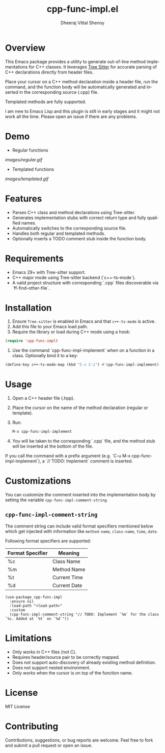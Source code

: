 #+TITLE: cpp-func-impl.el
#+AUTHOR: Dheeraj Vittal Shenoy
#+LANGUAGE: en

* Overview

This Emacs package provides a utility to generate out-of-line method implementations for C++ classes. It leverages [[https:tree-sitter.github.io/tree-sitter/][Tree Sitter]] for accurate parsing of C++ declarations directly from header files.

Place your cursor on a C++ method declaration inside a header file, run the command, and the function body will be automatically generated and inserted in the corresponding source (.cpp) file.

Templated methods are fully supported.

#+begin_warning
I am new to Emacs Lisp and this plugin is still in early stages and it might not work all the time.
Please open an issue if there are any problems.
#+end_warning

* Demo

+ Regular functions

[[images/regular.gif]]

+ Templated functions

[[images/templated.gif]]

* Features

- Parses C++ class and method declarations using Tree-sitter.
- Generates implementation stubs with correct return type and fully qualified names.
- Automatically switches to the corresponding source file.
- Handles both regular and templated methods.
- Optionally inserts a TODO comment stub inside the function body.

* Requirements

- Emacs 29+ with Tree-sitter support.
- C++ major mode using Tree-sitter backend (`c++-ts-mode`).
- A valid project structure with corresponding `.cpp` files discoverable via `ff-find-other-file`.

* Installation

1. Ensure =Tree-sitter= is enabled in Emacs and that =c++-ts-mode= is active.
2. Add this file to your Emacs load path.
3. Require the library or load during C++ mode using a hook:

#+begin_src emacs-lisp
(require 'cpp-func-impl)
#+end_src

4. Use the command `cpp-func-impl-implement` when on a function in a class. Optionally bind it to a key:

#+begin_src emacs-lisp
(define-key c++-ts-mode-map (kbd "C-c C-i") #'cpp-func-impl-implement)
#+end_src

* Usage

1. Open a C++ header file (.hpp).
2. Place the cursor on the name of the method declaration (regular or template).
3. Run:

   #+begin_src emacs-lisp
   M-x cpp-func-impl-implement
   #+end_src

4. You will be taken to the corresponding `.cpp` file, and the method stub will be inserted at the bottom of the file.

If you call the command with a prefix argument (e.g. `C-u M-x cpp-func-impl-implement`), a `// TODO: Implement` comment is inserted.

* Customizations

You can customize the comment inserted into the implementation body by setting the variable =cpp-func-impl-comment-string=.

** =cpp-func-impl-comment-string=

The comment string can include valid format specifiers mentioned below
which get injected with information like =method-name=, =class-name=, =time=, =date=.

Following format specifiers are supported:

| Format Specifier | Meaning      |
|------------------+--------------|
| %c               | Class Name   |
| %m               | Method Name  |
| %t               | Current Time |
| %d               | Current Date |

#+begin_src elisp
(use-package cpp-func-impl
  :ensure nil
  :load-path "<load-path>"
  :custom
  (cpp-func-impl-comment-string "// TODO: Implement `%m` for the class `%c. Added at `%t` on `%d`"))
#+end_src

* Limitations

- Only works in C++ files (not C).
- Requires header/source pair to be correctly mapped.
- Does not support auto-discovery of already existing method definition.
- Does not support nested environment.
- Only works when the cursor is on top of the function name.

* License

MIT License

* Contributing

Contributions, suggestions, or bug reports are welcome. Feel free to fork and submit a pull request or open an issue.
